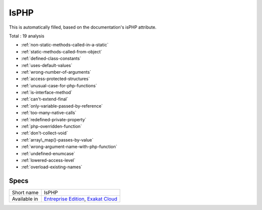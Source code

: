 .. _ruleset-isphp:

IsPHP
+++++

This is automatically filled, based on the documentation's isPHP attribute.

Total : 19 analysis

* :ref:`non-static-methods-called-in-a-static`
* :ref:`static-methods-called-from-object`
* :ref:`defined-class-constants`
* :ref:`uses-default-values`
* :ref:`wrong-number-of-arguments`
* :ref:`access-protected-structures`
* :ref:`unusual-case-for-php-functions`
* :ref:`is-interface-method`
* :ref:`can't-extend-final`
* :ref:`only-variable-passed-by-reference`
* :ref:`too-many-native-calls`
* :ref:`redefined-private-property`
* :ref:`php-overridden-function`
* :ref:`don't-collect-void`
* :ref:`array\_map()-passes-by-value`
* :ref:`wrong-argument-name-with-php-function`
* :ref:`undefined-enumcase`
* :ref:`lowered-access-level`
* :ref:`overload-existing-names`

Specs
_____

+--------------+-------------------------------------------------------------------------------------------------------------------------+
| Short name   | IsPHP                                                                                                                   |
+--------------+-------------------------------------------------------------------------------------------------------------------------+
| Available in | `Entreprise Edition <https://www.exakat.io/entreprise-edition>`_, `Exakat Cloud <https://www.exakat.io/exakat-cloud/>`_ |
+--------------+-------------------------------------------------------------------------------------------------------------------------+


